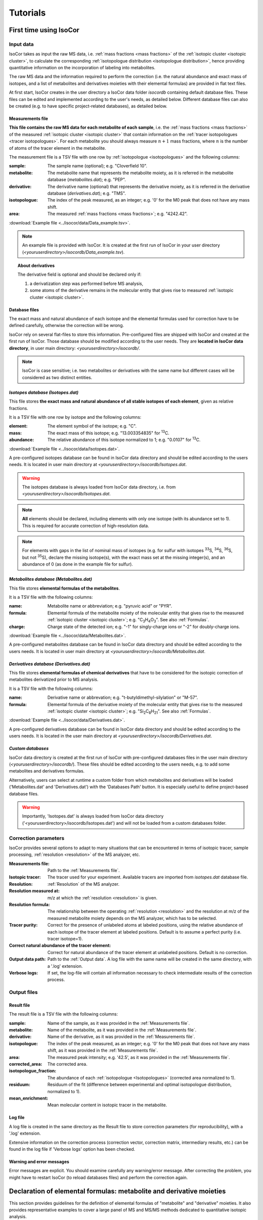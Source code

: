 ..  _Tutorials:

################################################################################
Tutorials
################################################################################

.. seealso:: If you have a question that is not covered in the tutorials, have a look
             at the :ref:`faq`.


.. _First time using IsoCor:

********************************************************************************
First time using IsoCor
********************************************************************************

..  _`Input data`:

Input data
================================================================================

IsoCor takes as input the raw MS data, i.e. :ref:`mass fractions <mass fractions>`
of the :ref:`isotopic cluster <isotopic cluster>`,
to calculate the corresponding :ref:`isotopologue distribution <isotopologue distribution>`,
hence providing quantitative information on the incorporation of labeling into metabolites.

The raw MS data and the information required to perform the correction (i.e. the natural abundance and exact mass of isotopes,
and a list of metabolites and derivatives moieties with their elemental formulas) are provided in flat text files.

At first start, IsoCor creates in the user directory a IsoCor data folder `isocordb` containing default database files.
These files can be edited and implemented according to the user's needs, as detailed below. Different database files can also be created
(e.g. to have specific project-related databases), as detailed below.

..  _`Measurements file`:

Measurements file
--------------------------------------------------------------------------------

**This file contains the raw MS data for each metabolite of each sample**,
i.e. the :ref:`mass fractions <mass fractions>` of the measured :ref:`isotopic cluster <isotopic cluster>`
that contain information on the :ref:`tracer isotopologues <tracer isotopologues>`.
For each metabolite you should always measure :math:`n+1` mass fractions,
where :math:`n` is the number of atoms of the tracer element in the metabolite.

The measurement file is a TSV file with one row by :ref:`isotopologue <isotopologues>` and the following columns:

:sample: The sample name (optional); e.g. "Cloverfield 10".
:metabolite: The metabolite name that represents the metabolite moiety, as it is referred in the metabolite database (*metabolites.dat*); e.g. "PEP".
:derivative: The derivative name (optional) that represents the derivative moiety, as it is referred in the derivative database (*derivatives.dat*); e.g. "TMS".
:isotopologue: The index of the peak measured, as an integer; e.g. '0' for the M0 peak that does not have any mass shift.
:area: The measured :ref:`mass fractions <mass fractions>`; e.g. "4242.42".

:download:`Example file <../isocor/data/Data_example.tsv>`.

.. note:: An example file is provided with IsoCor. It is created at the
          first run of IsoCor in your user directory (`<youruserdirectory>/isocordb/Data_example.tsv`).

.. topic:: About derivatives

          The derivative field is optional and should be declared only if:

          1. a derivatization step was performed before MS analysis,
          2. some atoms of the derivative remains in the molecular entity that gives rise to
             measured :ref:`isotopic cluster <isotopic cluster>`.

.. seealso::
  :ref:`Declaration of elemental formulas: "metabolite" and "derivative" moieties <Formulas>`


Database files
--------------------------------------------------------------------------------

The exact mass and natural abundance of each isotope and the elemental formulas
used for correction have to be defined carefully, otherwise the correction will be wrong.

IsoCor rely on several flat-files to store this information.
Pre-configured files are shipped with IsoCor and created at the first run of IsoCor.
Those database should be modified according to the user needs.
They are **located in IsoCor data directory**, in user main directory: `<youruserdirectory>/isocordb/`.

.. note:: IsoCor is case sensitive; i.e. two metabolites
          or derivatives with the same name but different cases will
          be considered as two distinct entities.


*Isotopes database (Isotopes.dat)*
--------------------------------------------------------------------------------

This file stores **the exact mass and natural abundance of all stable isotopes of each element**, given as relative fractions.

It is a TSV file with one row by isotope and the following columns:

:element: The element symbol of the isotope; e.g. "C".
:mass: The exact mass of this isotope; e.g. "13.003354835" for :sup:`13`\ C.
:abundance: The relative abundance of this isotope normalized to 1; e.g. "0.0107" for :sup:`13`\ C.

:download:`Example file <../isocor/data/Isotopes.dat>`.

A pre-configured isotopes database can be found in IsoCor data directory and should be edited according to the users needs.
It is located in user main directory at `<youruserdirectory>/isocordb/Isotopes.dat`.

.. warning:: The isotopes database is always loaded from IsoCor data directory,
             i.e. from `<youruserdirectory>/isocordb/Isotopes.dat`.

.. note:: **All** elements should be declared, including elements with only one isotope (with its abundance set to 1).
          This is required for accurate correction of high-resolution data.

.. note:: For elements with gaps in the list of nominal mass of isotopes (e.g. for sulfur with isotopes :sup:`33`\ S, :sup:`34`\ S, :sup:`36`\ S, but not :sup:`35`\ S),
          declare the missing isotope(s), with the exact mass set at the missing integer(s), and an abundance of 0 (as done in the example file for sulfur).


*Metabolites database (Metabolites.dat)*
--------------------------------------------------------------------------------

This file stores **elemental formulas of the metabolites**.

It is a TSV file with the following columns:

:name: Metabolite name or abbreviation; e.g. "pyruvic acid" or "PYR".
:formula: Elemental formula of the metabolite moiety of the molecular entity that
          gives rise to the measured :ref:`isotopic cluster <isotopic cluster>`; e.g. "C\ :sub:`3`\ H\ :sub:`4`\ O\ :sub:`3`\ ". See also :ref:`Formulas`.
:charge: Charge state of the detected ion; e.g. "-1" for singly-charge ions or "-2" for doubly-charge ions.

:download:`Example file <../isocor/data/Metabolites.dat>`.

A pre-configured metabolites database can be found in IsoCor data directory and should be edited according to the users needs.
It is located in user main directory at `<youruserdirectory>/isocordb/Metabolites.dat`.


*Derivatives database (Derivatives.dat)*
--------------------------------------------------------------------------------

This file stores **elemental formulas of chemical derivatives** that have to be
considered for the isotopic correction of metabolites derivatized prior to
MS analysis.

It is a TSV file with the following columns:

:name: Derivative name or abbrevation; e.g. "t-butyldimethyl-silylation" or "M-57".
:formula: Elemental formula of the derivative moiety of the molecular entity that
          gives rise to the measured :ref:`isotopic cluster <isotopic cluster>`; e.g. "Si\ :sub:`2`\ C\ :sub:`8`\ H\ :sub:`21`\ ". See also :ref:`Formulas`.

:download:`Example file <../isocor/data/Derivatives.dat>`.

A pre-configured derivatives database can be found in IsoCor data directory and should be edited according to the users needs.
It is located in the user main directory at `<youruserdirectory>/isocordb/Derivatives.dat`.


*Custom databases*
--------------------------------------------------------------------------------

IsoCor data directory is created at the first run of IsoCor with pre-configured
databases files in the user main directory (`<youruserdirectory>/isocordb/`).
These files should be edited according to the users needs,
e.g. to add some metabolites and derivatives formulas.

Alternatively, users can select at runtime a custom folder from which metabolites
and derivatives will be loaded ('Metabolites.dat' and 'Derivatives.dat') with
the 'Databases Path' button.
It is especially useful to define project-based database files.

.. warning::
   Importantly, 'Isotopes.dat' is always loaded from IsoCor data directory ('<youruserdirectory>/isocordb/Isotopes.dat') and will not be loaded from a custom databases folder.

..  _CorrectionOptions:

Correction parameters
================================================================================

IsoCor provides several options to adapt to many situations that can be encountered
in terms of isotopic tracer, sample processing,
:ref:`resolution <resolution>` of the MS analyzer, etc.

:Measurements file: Path to the :ref:`Measurements file`.
:Isotopic tracer: The tracer used for your experiment. Available tracers are imported from *isotopes.dat* database file.
:Resolution: :ref:`Resolution` of the MS analyzer.
:Resolution measured at: m/z at which the :ref:`resolution <resolution>` is given.
:Resolution formula: The relationship between the operating :ref:`resolution <resolution>` and the resolution at m/z of the measured metabolite moiety depends on the MS analyzer, which has to be selected.
:Tracer purity: Correct for the presence of unlabeled atoms at labeled positions, using the relative abundance of each isotope of the tracer element at labeled positions. Default is to assume a perfect purity (i.e. tracer isotope=1).
:Correct natural abundance of the tracer element: Correct for natural abundance of the tracer element at unlabeled positions. Default is no correction.
:Output data path: Path to the :ref:`Output data`. A log file with the same name will be created in the same directory, with a '.log' extension.
:Verbose logs: If set, the log-file will contain all information necessary to check intermediate results of the correction process.

.. seealso:: Tutorial: :ref:`Isotopic purity and natural abundance of the tracer`.



..  _`Output data`:

Output files
================================================================================

Result file
--------------------------------------------------------------------------------

The result file is a TSV file with the following columns:

:sample: Name of the sample, as it was provided in the :ref:`Measurements file`.
:metabolite: Name of the metabolite, as it was provided in the :ref:`Measurements file`.
:derivative: Name of the derivative, as it was provided in the :ref:`Measurements file`.
:isotopologue: The index of the peak measured, as an integer; e.g. '0' for the M0 peak that does not have any mass shift,  as it was provided in the :ref:`Measurements file`.
:area: The measured peak intensity; e.g. '42.5', as it was provided in the :ref:`Measurements file`.
:corrected_area: The corrected area.
:isotopologue_fraction: The abundance of each :ref:`isotopologue <Isotopologues>` (corrected area normalized to 1).
:residuum: Residuum of the fit (difference between experimental and optimal isotopologue distribution, normalized to 1).
:mean_enrichment: Mean molecular content in isotopic tracer in the metabolite.


Log file
--------------------------------------------------------------------------------

A log file is created in the same directory as the Result file to store correction parameters (for reproducibility),
with a '.log' extension.

Extensive information on the correction process (correction vector, correction matrix, intermediary results, etc.)
can be found in the log file if 'Verbose logs' option has been checked.


Warning and error messages
--------------------------------------------------------------------------------

Error messages are explicit. You should examine carefully any warning/error message.
After correcting the problem, you might have to restart IsoCor (to reload databases files)
and perform the correction again.


..  _Formulas:

********************************************************************************
Declaration of elemental formulas: metabolite and derivative moieties
********************************************************************************

This section provides guidelines for the definition of elemental formulas of "metabolite" and "derivative" moieties.
It also provides representative examples to cover a large panel of MS and MS/MS methods
dedicated to quantitative isotopic analysis.

What is in the elemental formula
================================================================================

**Elemental formulas must be defined according to the molecular entity that gives
rise to the measured** :ref:`isotopic cluster <isotopic cluster>`.
It may correspond (but not necessarily) to the elemental formula of the detected ion.

For instance, in the following situations, the formulas should include:

- for MS measurements: all atoms of the detected ion
- for MS/MS measurements, with all tracer atoms in the detected ion: only atoms of the detected ion
- for MS/MS measurements, with no tracer atoms in the detected ion: only atoms of the complement (neutral fragment)


Metabolite vs. derivative formulas
================================================================================

**All atoms of the molecular entity that gives rise to the measured** :ref:`isotopic cluster <isotopic cluster>`
**should be declared strictly once in a formula, either as a "metabolite" or a "derivative" moiety.**

Atoms that originate from the metabolite should be declared in the file "*metabolites.dat*",
and atoms that originate from the derivative (if any) should be declared in the file "*derivatives.dat*".

A derivative moiety should thus be declared only if a derivatization step was performed
before MS analysis. Importantly, we consider that *the derivative moiety do not contain any tracer atom*.
Therefore, all its atoms (including atoms of the tracer element) are expected to
be at natural isotope abundance and will be corrected as such.
This is obviously not the case for the metabolite moiety that do incorporate tracer
atoms and is thus corrected differently.
It follows that, to ensure the accurate correction of the measured :ref:`isotopic cluster <isotopic cluster>`,
the atoms originated from the derivative moiety must be declared separately
from those originated from the metabolite moiety (respectively into *derivatives.dat* and *metabolites.dat*).


.. topic:: Example 1 - MS analysis: Pyruvate

          Pyruvic acid (C\ :sub:`3`\ H\ :sub:`4`\ O\ :sub:`3`\ ) can be analyzed by LC-MS using multiple
          ion monitoring (MIM) in the negative mode, and the measured :ref:`isotopic cluster <isotopic cluster>` originates from the molecular ion [C\ :sub:`3`\ H\ :sub:`3`\ O\ :sub:`3`\ ]\ :sup:`-`\ , then the
          formula to use for correction is C\ :sub:`3`\ H\ :sub:`3`\ O\ :sub:`3`\ .
          This formula must be set into *metabolites.dat* and referred to
          by its associated name into the measurements file.

.. topic:: Example 2 - MS/MS analysis, with no tracer atoms in the detected ion: PEP

          Phosphoenolpyruvate (PEP) can be analyzed using the MS/MS method developed by
          Kiefer et al. (2007). The fragmentation of phosphorylated metabolites
          results in the efficient release of [PO\ :sub:`3`\ ]\ :sup:`-`\  or [H\ :sub:`2`\ PO\ :sub:`4`\ ]\ :sup:`-`\  ions,
          allowing highly sensitive measurement of :ref:`isotopologue distributions <isotopologue distribution>`
          in these compounds in the multiple reaction monitoring
          (MRM) mode. This is achieved by selecting MRM
          transitions in which phosphate ions are detected but which
          encode the :ref:`isotopic cluster <isotopic cluster>` of the complement, i.e., the
          part of the molecule that remains after loss of the phosphate
          ion that is actually detected.
          In the case of PEP (C\ :sub:`3`\ H\ :sub:`5`\ O\ :sub:`6`\ P), for which the molecular ion that is analyzed is [C\ :sub:`3`\ H\ :sub:`4`\ O\ :sub:`6`\ P]\ :sup:`-`\ , the
          analysis is based on MRM transitions in which [PO\ :sub:`3`\ ]\ :sup:`-`\  ions are
          used, meaning that the :ref:`isotopic cluster <isotopic cluster>` is actually measured for
          the complement fragment C\ :sub:`3`\ H\ :sub:`4`\ O\ :sub:`3`\ . Hence, the formula to
          enter in *metabolites.dat* is C\ :sub:`3`\ H\ :sub:`4`\ O\ :sub:`3`\ .

.. topic:: Example 3 - MS analysis of derivatized metabolites with in source fragmentation, with all tracer atoms in the detected ion: TBDMS-derivatized Alanine

          Alanine (C\ :sub:`3`\ H\ :sub:`7`\ O\ :sub:`2`\ N) can be analyzed by GC-MS after t-butyldimethyl-silylation (TBDMS derivatization).
          A fragment that is classically used for :sup:`13`\ C-metabolic flux analysis is the 'M-57'
          fragment that contains all atoms the compound of interest and two TBDMS groups,
          one of which lose the fragment [C\ :sub:`4`\ H\ :sub:`9`\ ].
          The elemental formula of the two TBDMS groups excluding the latter fragment (i.e. [Si\ :sub:`2`\ C\ :sub:`8`\ H\ :sub:`21`\ ])
          must be declared into *derivatives.dat* since it will be present in the molecular entity that gives rise to the measured :ref:`isotopic cluster <isotopic cluster>`.
          Meanwhile, the elemental composition of the alanine moiety of the detected ion (i.e. [C\ :sub:`3`\ H\ :sub:`5`\ O\ :sub:`2`\ N]) must
          be declared as the "metabolite moiety", thus into *metabolites.dat*.

.. topic:: Example 4 - MS/MS analysis, with all tracer atoms in the detected ion

          In this situation where the fragment ion which is detected gives rise to the measured :ref:`isotopic cluster <isotopic cluster>`, the elemental
          formula to declare in IsoCor is the formula of the fragment ion. Atoms of the fragment that originate from the metabolite should be declared
          into *metabolites.dat*, and atoms that originate from the derivative should be declared into *derivatives.dat*.



..  _`Resolution of the MS analyzer`:

********************************************************************************
Resolution of the MS analyzer
********************************************************************************

This section provides guidelines to account for the :ref:`resolution <resolution>` of the MS analyzer.

Low-resolution
================================================================================

For low :ref:`resolution <resolution>` datasets collected at unitary resolution (i.e. typically R<1000), select "Low resolution".


High-resolution
================================================================================

For high :ref:`resolution <resolution>` datasets, accurate correction requires to know the resolution of the MS analyzer at the particular m/z of the
molecular entity that gives rise to the experimental :ref:`isotopic cluster <isotopic cluster>`.
It is used to identify the correct set of isotopic species that overlap with the masses
of the tracer isotopologues in the :ref:`isotopic cluster <isotopic cluster>`, and ultimately remove their contribution.

Typically, the :ref:`resolution <resolution>` of the MS analyzer is given at a specific m/z (defined during
instrument calibration). IsoCor estimates the resolution at the appropriate m/z,
provided this relationship is known. This relationship depends on each instrument and was implemented
for FT-ICR and Orbitrap analyzers.

We have also implemented an option to set a "constant resolution", i.e. which is considered to be
independent of the m/z.

.. note::
          If you want to use IsoCor with a high-resolution MS instrument
          that is not currently supported
          (and for which you have the mathematical relationship to calculate the :ref:`resolution <resolution>` at
          a given m/z from the resolution at the calibration mass), please contact us.



..  _`Isotopic purity and natural abundance of the tracer`:

********************************************************************************
Isotopic purity and natural abundance of the tracer
********************************************************************************

IsoCor provides options to correct (or not) for isotopic purity of the tracer and natural abundance of the tracer elements.
Ideally, you should correct the data for both isotopic purity of
the tracer and natural abundance of the tracer elements. By doing so, the output
data will readily reflect the incorporation of labeling
and will be comparable between metabolites.

However, this is not always possible (e.g. if the isotopic purity is not known it cannot be corrected),
nor desirable (e.g. if a tool downstream in your analysis pipeline will force you to perform some corrections).
In the end, the correction options must always be taken into account when interpreting
the data so you should choose them carefully.

.. warning:: The choice to correct isotopic purity and/or natural abundance of the tracer
            is absolutely critical for accurate interpretations of the output data (isotopologues distributions)!


Isotopic purity of the tracer
================================================================================

Labelled substrates are not isotopically pure, i.e. they are not 100 % enriched at
the 'labelled' position(s). The latter contain small fractions
of non-tracer isotopes for which MS data must be corrected.
To do so, the fractions of each isotope into the 'labelled' positions must be provided.
For example, if the content in :sup:`13`\ C atoms in each position
of a U-:sup:`13`\ C-labeled compound is 99 %, other 1 % being :sup:`12`\ C atoms, the purity must be entered as *12C=0.01* and *13C=0.99*.

.. note::
          If you do not want to correct :ref:`isotopic clusters <isotopic cluster>` for the isotopic
          purity of the substrate, or if you do not know it, just let the default value (purity = 1).

.. warning::
            Tracer purity correction is only valid if *all* the labelled
            positions of the substrate(s) have the same isotopic purity.
            It should be checked from the manufacturers or determined experimentally.

            When different labeled substrates are mixed, tracer purity correction also requires
            that all their labeled positions have the same isotopic purity.

.. topic:: Example: Unknown purity

          If the purity of the label input(s) is not known you will not be able to
          correct it, despite the fact that it could be significant.
          Therefore, you should take special care in the interpretation of mean enrichment which will be overestimated.

.. topic:: Example: Several inputs with distinct purity

          If two or more labeled inputs have highly different isotopic purity you will not be able to
          correct it properly.
          Therefore, you should take special care in the interpretation of mean enrichment.


Natural abundance of the tracer
================================================================================

When the label input is not uniformly labelled, it contains 'unlabelled'
positions in which the tracer isotope is usually
occurring at its natural abundance. The MS data can be
corrected for the contribution of these naturally occurring isotopes.

.. warning:: Correction for natural abundance of the tracer element is only valid when the isotopes of the tracer element occur at natural
           abundance into the unlabeled positions of the input substrate(s).
           It is typically the case but
           should be checked from the manufacturer or determined experimentally.


.. topic:: Example: Natural abundance and downstream analysis

         You must be aware of the corrections performed by downstream analysis tools
         and make sure that you do not correct something twice.

         In a :sup:`13`\ C-metabolic flux analysis experiment,
         *if the raw data has already been corrected for natural abundance of the tracer element*,
         the unlabeled position(s) of all carbon sources must be declared as unlabeled
         with a perfect purity when calculating fluxes (e.g. CO\ :sub:`2`\  input
         should be declared as: *12C=1.0*), which might be counter-intuitive since
         you knew they were at natural abundance.

         In contrast, *if the raw data was not corrected for natural abundance of the tracer element*,
         the unlabeled position(s) of all carbon sources must be declared at natural abundance when calculating fluxes (e.g. CO\ :sub:`2`\  input
         should be declared as: *12C=0.9893, 13C=0.0107*).
